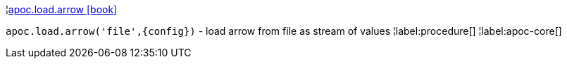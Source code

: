 ¦xref::overview/apoc.load/apoc.load.arrow.adoc[apoc.load.arrow icon:book[]] +

`apoc.load.arrow('file',\{config})` - load arrow from file as stream of values
¦label:procedure[]
¦label:apoc-core[]
